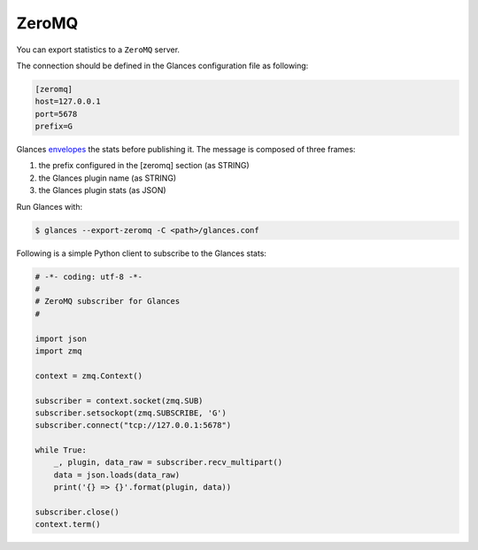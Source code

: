 .. _zeromq:

ZeroMQ
======

You can export statistics to a ``ZeroMQ`` server.

The connection should be defined in the Glances configuration file as
following:

.. code-block:: ini

    [zeromq]
    host=127.0.0.1
    port=5678
    prefix=G

Glances `envelopes`_ the stats before publishing it. The message is
composed of three frames:

1. the prefix configured in the [zeromq] section (as STRING)
2. the Glances plugin name (as STRING)
3. the Glances plugin stats (as JSON)

Run Glances with:

.. code-block:: console

    $ glances --export-zeromq -C <path>/glances.conf

Following is a simple Python client to subscribe to the Glances stats:

.. code-block:: python

    # -*- coding: utf-8 -*-
    #
    # ZeroMQ subscriber for Glances
    #

    import json
    import zmq

    context = zmq.Context()

    subscriber = context.socket(zmq.SUB)
    subscriber.setsockopt(zmq.SUBSCRIBE, 'G')
    subscriber.connect("tcp://127.0.0.1:5678")

    while True:
        _, plugin, data_raw = subscriber.recv_multipart()
        data = json.loads(data_raw)
        print('{} => {}'.format(plugin, data))

    subscriber.close()
    context.term()

.. _envelopes: http://zguide.zeromq.org/page:all#Pub-Sub-Message-Envelopes
